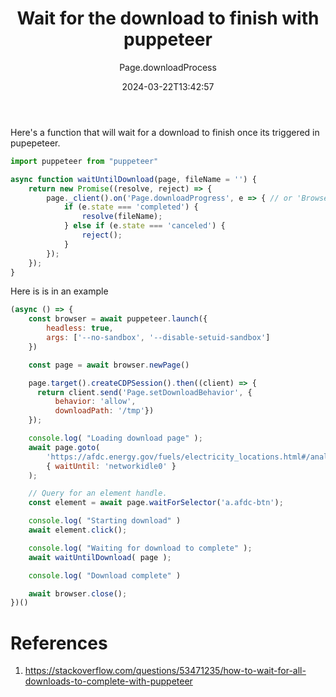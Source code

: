 #+title: Wait for the download to finish with puppeteer
#+subtitle: Page.downloadProcess
#+tags[]: javascript puppeteer
#+date: 2024-03-22T13:42:57

Here's a function that will wait for a download to finish once its
triggered in pupepeteer.

#+begin_src javascript
  import puppeteer from "puppeteer"

  async function waitUntilDownload(page, fileName = '') {
      return new Promise((resolve, reject) => {
          page._client().on('Page.downloadProgress', e => { // or 'Browser.downloadProgress'
              if (e.state === 'completed') {
                  resolve(fileName);
              } else if (e.state === 'canceled') {
                  reject();
              }
          });
      });
  }
#+end_src

Here is is in an example

#+begin_src javascript
  (async () => {
      const browser = await puppeteer.launch({
          headless: true,
          args: ['--no-sandbox', '--disable-setuid-sandbox']
      })
      
      const page = await browser.newPage()

      page.target().createCDPSession().then((client) => {
        return client.send('Page.setDownloadBehavior', {
            behavior: 'allow',
            downloadPath: '/tmp'})
      });

      console.log( "Loading download page" );
      await page.goto(
          'https://afdc.energy.gov/fuels/electricity_locations.html#/analyze?fuel=ELEC',
          { waitUntil: 'networkidle0' }
      );

      // Query for an element handle.
      const element = await page.waitForSelector('a.afdc-btn');
      
      console.log( "Starting download" )
      await element.click();
      
      console.log( "Waiting for download to complete" );
      await waitUntilDownload( page );

      console.log( "Download complete" )
        
      await browser.close();      
  })()
#+end_src

* References

1. https://stackoverflow.com/questions/53471235/how-to-wait-for-all-downloads-to-complete-with-puppeteer

# Local Variables:
# eval: (add-hook 'after-save-hook (lambda ()(org-babel-tangle)) nil t)
# End:
